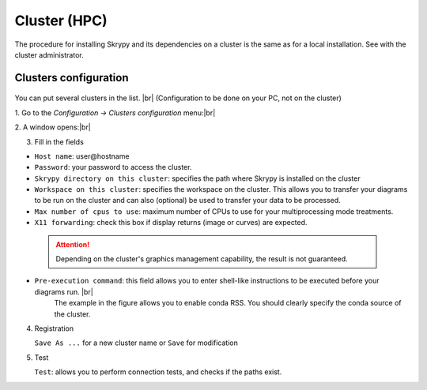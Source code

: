 Cluster (HPC)
=============

The procedure for installing Skrypy and its dependencies on a cluster is the same as for a local installation.
See with the cluster administrator.

Clusters configuration
^^^^^^^^^^^^^^^^^^^^^^^^

   .. |pic1| image:: ../ressources/menu_config_clusters.png
      :width: 50%
      :alt: (skrypy buttons)

   .. |pic2| image:: ../ressources/cluster_config.png
      :width: 60%
      :alt: (cluster config)

   .. |pic3| image:: ../ressources/cluster_config_test.png
      :width: 60%
      :alt: (cluster config)

You can put several clusters in the list. |br|
(Configuration to be done on your PC, not on the cluster)

1. Go to the `Configuration -> Clusters configuration` menu:|br|
|pic1|

2. A window opens:|br|
|pic2|

3. Fill in the fields  

- ``Host name``: user\@hostname

- ``Password``: your password to access the cluster.

- ``Skrypy directory on this cluster``: specifies the path where Skrypy is installed on the cluster

- ``Workspace on this cluster``: specifies the workspace on the cluster. This allows you to transfer your diagrams to be run on the cluster and can also (optional) be used to transfer your data to be processed.

- ``Max number of cpus to use``: maximum number of CPUs to use for your multiprocessing mode treatments. 

- ``X11 forwarding``: check this box if display returns (image or curves) are expected.

 
 .. attention::
    Depending on the cluster's graphics management capability, the result is not guaranteed.

- ``Pre-execution command``: this field allows you to enter shell-like instructions to be executed before your diagrams run. |br|
                             The example in the figure allows you to enable conda RSS. You should clearly specify the conda source of the cluster.

4. Registration 

   ``Save As ...`` for a new cluster name  or ``Save`` for modification

5. Test

   ``Test``: allows you to perform connection tests, and checks if the paths exist.
   |pic3|

.. # define a hard line break for HTML
.. |br| raw:: html

   <br />
